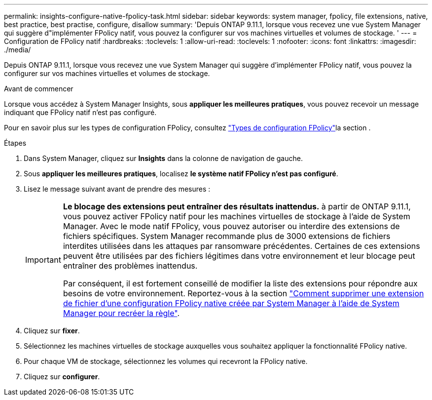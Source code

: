 ---
permalink: insights-configure-native-fpolicy-task.html 
sidebar: sidebar 
keywords: system manager, fpolicy, file extensions, native, best practice, best practise, configure, disallow 
summary: 'Depuis ONTAP 9.11.1, lorsque vous recevez une vue System Manager qui suggère d"implémenter FPolicy natif, vous pouvez la configurer sur vos machines virtuelles et volumes de stockage. ' 
---
= Configuration de FPolicy natif
:hardbreaks:
:toclevels: 1
:allow-uri-read: 
:toclevels: 1
:nofooter: 
:icons: font
:linkattrs: 
:imagesdir: ./media/


[role="lead"]
Depuis ONTAP 9.11.1, lorsque vous recevez une vue System Manager qui suggère d'implémenter FPolicy natif, vous pouvez la configurer sur vos machines virtuelles et volumes de stockage.

.Avant de commencer
Lorsque vous accédez à System Manager Insights, sous *appliquer les meilleures pratiques*, vous pouvez recevoir un message indiquant que FPolicy natif n'est pas configuré.

Pour en savoir plus sur les types de configuration FPolicy, consultez link:./nas-audit/fpolicy-config-types-concept.html["Types de configuration FPolicy"]la section .

.Étapes
. Dans System Manager, cliquez sur *Insights* dans la colonne de navigation de gauche.
. Sous *appliquer les meilleures pratiques*, localisez *le système natif FPolicy n'est pas configuré*.
. Lisez le message suivant avant de prendre des mesures :
+
[IMPORTANT]
====
*Le blocage des extensions peut entraîner des résultats inattendus.* à partir de ONTAP 9.11.1, vous pouvez activer FPolicy natif pour les machines virtuelles de stockage à l'aide de System Manager.
Avec le mode natif FPolicy, vous pouvez autoriser ou interdire des extensions de fichiers spécifiques. System Manager recommande plus de 3000 extensions de fichiers interdites utilisées dans les attaques par ransomware précédentes.  Certaines de ces extensions peuvent être utilisées par des fichiers légitimes dans votre environnement et leur blocage peut entraîner des problèmes inattendus.

Par conséquent, il est fortement conseillé de modifier la liste des extensions pour répondre aux besoins de votre environnement. Reportez-vous à la section https://kb.netapp.com/onprem/ontap/da/NAS/How_to_remove_a_file_extension_from_a_native_FPolicy_configuration_created_by_System_Manager_using_System_Manager_to_recreate_the_policy["Comment supprimer une extension de fichier d'une configuration FPolicy native créée par System Manager à l'aide de System Manager pour recréer la règle"^].

====
. Cliquez sur *fixer*.
. Sélectionnez les machines virtuelles de stockage auxquelles vous souhaitez appliquer la fonctionnalité FPolicy native.
. Pour chaque VM de stockage, sélectionnez les volumes qui recevront la FPolicy native.
. Cliquez sur *configurer*.

